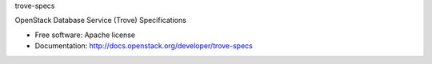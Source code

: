 trove-specs

OpenStack Database Service (Trove) Specifications

* Free software: Apache license
* Documentation: http://docs.openstack.org/developer/trove-specs
